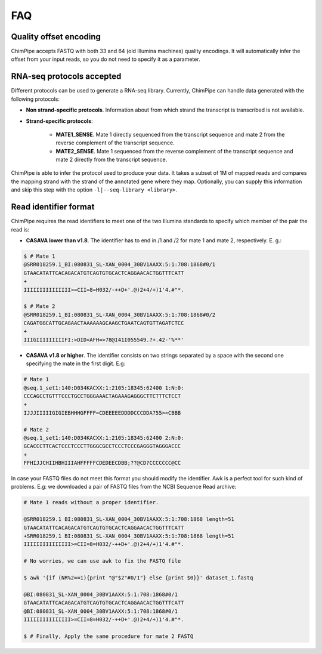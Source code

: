 .. _FAQ:

====
FAQ 
====

.. _faq-offset:

Quality offset encoding 
~~~~~~~~~~~~~~~~~~~~~~~~
ChimPipe accepts FASTQ with both 33 and 64 (old Illumina machines) quality encodings. It will automatically infer the offset from your input reads, so you do not need to specify it as a parameter. 

.. _faq-library:

RNA-seq protocols accepted
~~~~~~~~~~~~~~~~~~~~~~~~~~~~
Different protocols can be used to generate a RNA-seq library. Currently, ChimPipe can handle data generated with the following protocols:

* **Non strand-specific protocols**. Information about from which strand the transcript is transcribed is not available. 

* **Strand-specific protocols**:
 
	* **MATE1_SENSE**. Mate 1 directly sequenced from the transcript sequence and mate 2 from the reverse complement of the transcript sequence. 
	* **MATE2_SENSE**. Mate 1 sequenced from the reverse complement of the transcript sequence and mate 2 directly from the transcript sequence. 
	
ChimPipe is able to infer the protocol used to produce your data. It takes a subset of 1M of mapped reads and compares the mapping strand with the strand of the annotated gene where they map. Optionally, you can supply this information and skip this step with the option ``-l|--seq-library <library>``.

.. _faq-reads:

Read identifier format
~~~~~~~~~~~~~~~~~~~~~~~

ChimPipe requires the read identifiers to meet one of the two Illumina standards to specify which member of the pair the read is:

* **CASAVA lower than v1.8**. The identifier has to end in /1 and /2 for mate 1 and mate 2, respectively. E. g.:

.. code-block:: bash
	
	$ # Mate 1
	@SRR018259.1_BI:080831_SL-XAN_0004_30BV1AAXX:5:1:708:1868#0/1
	GTAACATATTCACAGACATGTCAGTGTGCACTCAGGAACACTGGTTTCATT
	+
	IIIIIIIIIIIIIII>=CII=8=H032/-++D+'.@)2+4/+)1'4.#"*.
	
	$ # Mate 2
	@SRR018259.1_BI:080831_SL-XAN_0004_30BV1AAXX:5:1:708:1868#0/2
	CAGATGGCATTGCAGAACTAAAAAAGCAAGCTGAATCAGTGTTAGATCTCC
	+
	IIIGIIIIIIIIIFI:>DID<AFH=>78@I41I055549.?+.42-'%**'
	

* **CASAVA v1.8 or higher**. The identifier consists on two strings separated by a space with the second one specifying the mate in the first digit. E.g:   

.. code-block:: bash
	
	# Mate 1
	@seq.1_set1:140:D034KACXX:1:2105:18345:62400 1:N:0:
	CCCAGCCTGTTTCCCTGCCTGGGAAACTAGAAAGAGGGCTTCTTTCTCCT
	+
	IJJJIIIIIGIGIEBHHHGFFFF=CDEEEEEDDDDCCCDDA?55><CBBB
	
	# Mate 2
	@seq.1_set1:140:D034KACXX:1:2105:18345:62400 2:N:0:
	GCACCCTTCACTCCCTCCCTTGGGCGCCTCCCTCCCGAGGGTAGGGACCC
	+
	FFHIJJCHIIHBHIIIAHFFFFFCDEDEECDBB;??@CD?CCCCCCC@CC

In case your FASTQ files do not meet this format you should modify the identifier. Awk is a perfect tool for such kind of problems. E.g: we downloaded a pair of FASTQ files from the NCBI Sequence Read archive:

.. code-block:: bash
	
	# Mate 1 reads without a proper identifier.  
	
	@SRR018259.1 BI:080831_SL-XAN_0004_30BV1AAXX:5:1:708:1868 length=51
	GTAACATATTCACAGACATGTCAGTGTGCACTCAGGAACACTGGTTTCATT
	+SRR018259.1 BI:080831_SL-XAN_0004_30BV1AAXX:5:1:708:1868 length=51
	IIIIIIIIIIIIIII>=CII=8=H032/-++D+'.@)2+4/+)1'4.#"*.

	# No worries, we can use awk to fix the FASTQ file
	
	$ awk '{if (NR%2==1){print "@"$2"#0/1"} else {print $0}}' dataset_1.fastq 		
	
	@BI:080831_SL-XAN_0004_30BV1AAXX:5:1:708:1868#0/1
	GTAACATATTCACAGACATGTCAGTGTGCACTCAGGAACACTGGTTTCATT
	@BI:080831_SL-XAN_0004_30BV1AAXX:5:1:708:1868#0/1
	IIIIIIIIIIIIIII>=CII=8=H032/-++D+'.@)2+4/+)1'4.#"*.

	$ # Finally, Apply the same procedure for mate 2 FASTQ

.. _faq-dependencies:



